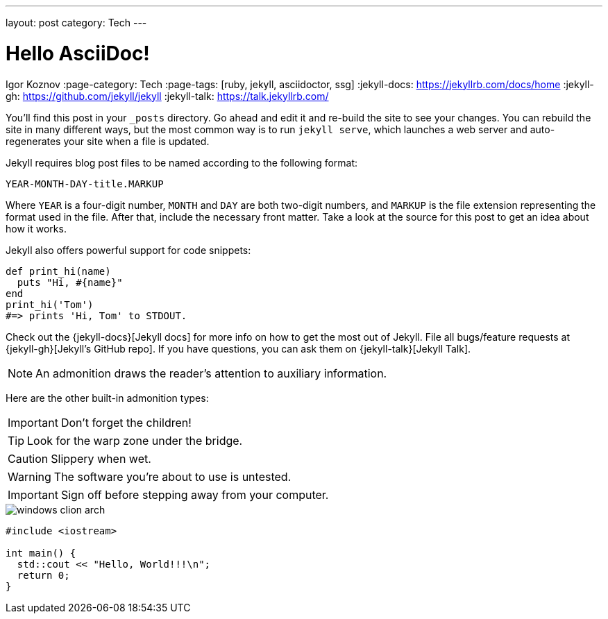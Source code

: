 ---
layout: post
category: Tech
---

= Hello AsciiDoc!
Igor Koznov
:page-category: Tech
:page-tags: [ruby, jekyll, asciidoctor, ssg]
:jekyll-docs: https://jekyllrb.com/docs/home
:jekyll-gh:   https://github.com/jekyll/jekyll
:jekyll-talk: https://talk.jekyllrb.com/

You’ll find this post in your `_posts` directory. Go ahead and edit it and re-build the site to see your changes. You can rebuild the site in many different ways, but the most common way is to run `jekyll serve`, which launches a web server and auto-regenerates your site when a file is updated.

Jekyll requires blog post files to be named according to the following format:

`YEAR-MONTH-DAY-title.MARKUP`

Where `YEAR` is a four-digit number, `MONTH` and `DAY` are both two-digit numbers, and `MARKUP` is the file extension representing the format used in the file. After that, include the necessary front matter. Take a look at the source for this post to get an idea about how it works.

Jekyll also offers powerful support for code snippets:

[,ruby]
----
def print_hi(name)
  puts "Hi, #{name}"
end
print_hi('Tom')
#=> prints 'Hi, Tom' to STDOUT.
----

Check out the {jekyll-docs}[Jekyll docs] for more info on how to get the most out of Jekyll. File all bugs/feature requests at {jekyll-gh}[Jekyll’s GitHub repo]. If you have questions, you can ask them on {jekyll-talk}[Jekyll Talk].

NOTE: An admonition draws the reader's attention to auxiliary information.

Here are the other built-in admonition types:

IMPORTANT: Don't forget the children!

TIP: Look for the warp zone under the bridge.

CAUTION: Slippery when wet.

WARNING: The software you're about to use is untested.

IMPORTANT: Sign off before stepping away from your computer.

image::/abc/windows-clion-arch.png[]

----
#include <iostream>

int main() {
  std::cout << "Hello, World!!!\n";
  return 0;
}
----
